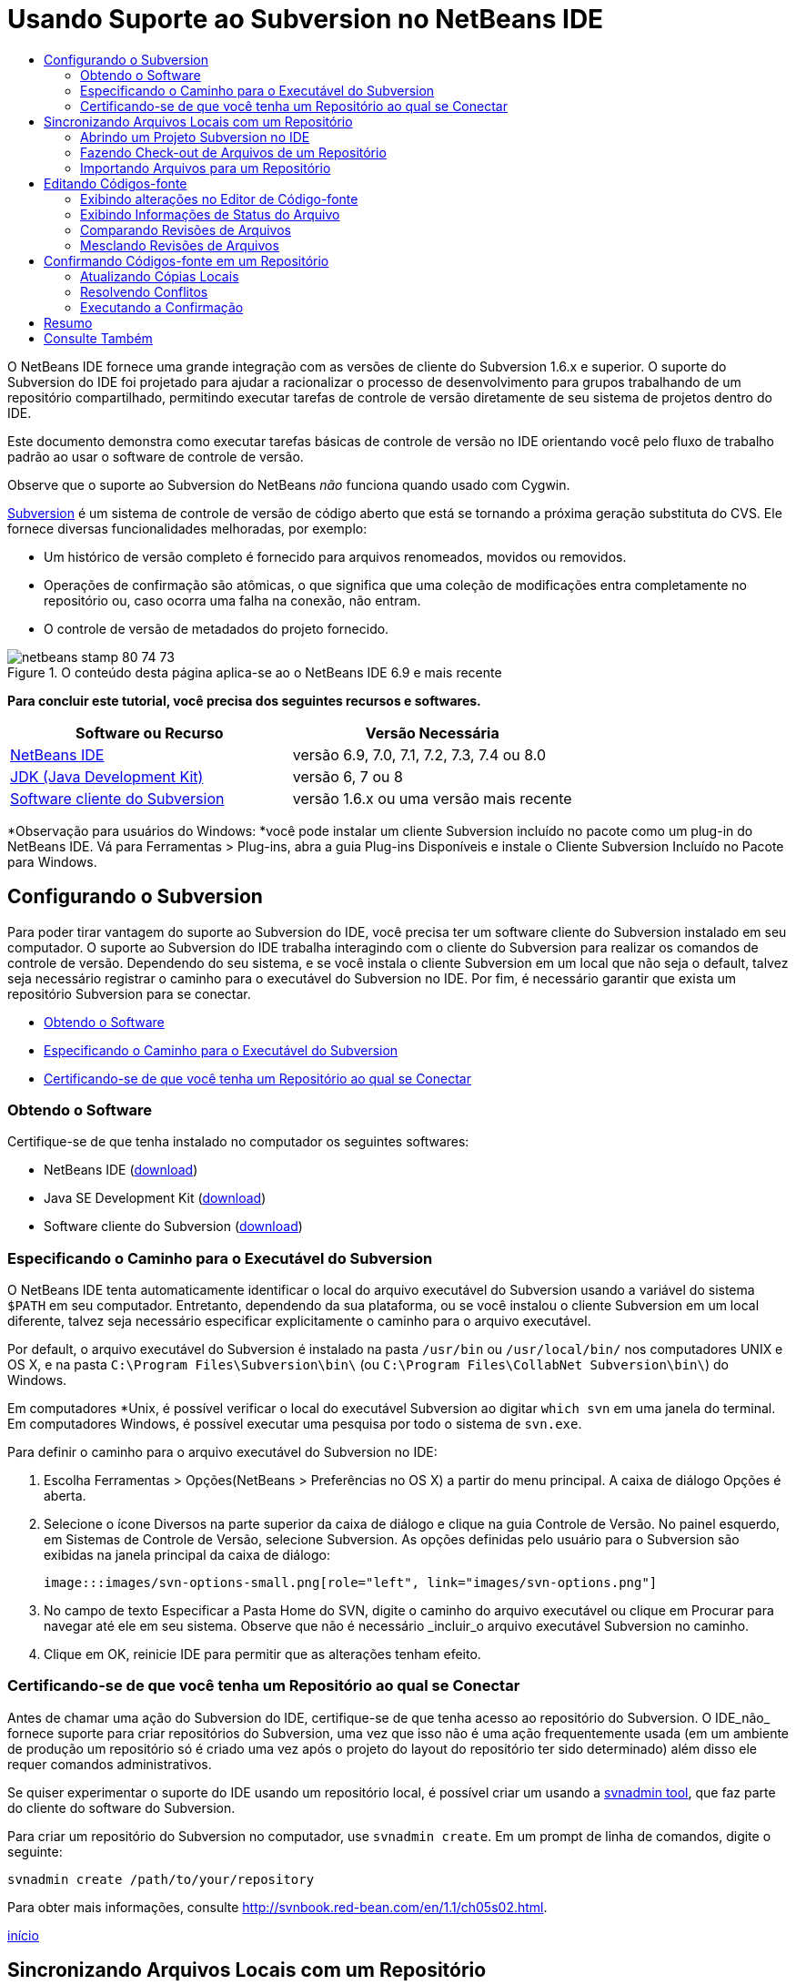 // 
//     Licensed to the Apache Software Foundation (ASF) under one
//     or more contributor license agreements.  See the NOTICE file
//     distributed with this work for additional information
//     regarding copyright ownership.  The ASF licenses this file
//     to you under the Apache License, Version 2.0 (the
//     "License"); you may not use this file except in compliance
//     with the License.  You may obtain a copy of the License at
// 
//       http://www.apache.org/licenses/LICENSE-2.0
// 
//     Unless required by applicable law or agreed to in writing,
//     software distributed under the License is distributed on an
//     "AS IS" BASIS, WITHOUT WARRANTIES OR CONDITIONS OF ANY
//     KIND, either express or implied.  See the License for the
//     specific language governing permissions and limitations
//     under the License.
//

= Usando Suporte ao Subversion no NetBeans IDE
:jbake-type: tutorial
:jbake-tags: tutorials
:jbake-status: published
:toc: left
:toc-title:
:description: Usando Suporte ao Subversion no NetBeans IDE - Apache NetBeans

O NetBeans IDE fornece uma grande integração com as versões de cliente do Subversion 1.6.x e superior. O suporte do Subversion do IDE foi projetado para ajudar a racionalizar o processo de desenvolvimento para grupos trabalhando de um repositório compartilhado, permitindo executar tarefas de controle de versão diretamente de seu sistema de projetos dentro do IDE.

Este documento demonstra como executar tarefas básicas de controle de versão no IDE orientando você pelo fluxo de trabalho padrão ao usar o software de controle de versão.

Observe que o suporte ao Subversion do NetBeans _não_ funciona quando usado com Cygwin.

link:http://subversion.tigris.org/[+Subversion+] é um sistema de controle de versão de código aberto que está se tornando a próxima geração substituta do CVS. Ele fornece diversas funcionalidades melhoradas, por exemplo:

* Um histórico de versão completo é fornecido para arquivos renomeados, movidos ou removidos.
* Operações de confirmação são atômicas, o que significa que uma coleção de modificações entra completamente no repositório ou, caso ocorra uma falha na conexão, não entram.
* O controle de versão de metadados do projeto fornecido.


image::images/netbeans-stamp-80-74-73.png[title="O conteúdo desta página aplica-se ao o NetBeans IDE 6.9 e mais recente"]


*Para concluir este tutorial, você precisa dos seguintes recursos e softwares.*

|===
|Software ou Recurso |Versão Necessária 

|link:https://netbeans.org/downloads/index.html[+NetBeans IDE+] |versão 6.9, 7.0, 7.1, 7.2, 7.3, 7.4 ou 8.0 

|link:http://java.sun.com/javase/downloads/index.jsp[+JDK (Java Development Kit)+] |versão 6, 7 ou 8 

|link:http://www.open.collab.net/downloads/netbeans/[+Software cliente do Subversion+] |versão 1.6.x ou uma versão mais recente 
|===

*Observação para usuários do Windows: *você pode instalar um cliente Subversion incluído no pacote como um plug-in do NetBeans IDE. Vá para Ferramentas > Plug-ins, abra a guia Plug-ins Disponíveis e instale o Cliente Subversion Incluído no Pacote para Windows.


== Configurando o Subversion

Para poder tirar vantagem do suporte ao Subversion do IDE, você precisa ter um software cliente do Subversion instalado em seu computador. O suporte ao Subversion do IDE trabalha interagindo com o cliente do Subversion para realizar os comandos de controle de versão. Dependendo do seu sistema, e se você instala o cliente Subversion em um local que não seja o default, talvez seja necessário registrar o caminho para o executável do Subversion no IDE. Por fim, é necessário garantir que exista um repositório Subversion para se conectar.

* <<getting,Obtendo o Software>>
* <<specifying,Especificando o Caminho para o Executável do Subversion>>
* <<ensuring,Certificando-se de que você tenha um Repositório ao qual se Conectar>>


=== Obtendo o Software

Certifique-se de que tenha instalado no computador os seguintes softwares:

* NetBeans IDE (link:https://netbeans.org/downloads/index.html[+download+])
* Java SE Development Kit (link:http://www.oracle.com/technetwork/java/javase/downloads/index.html[+download+])
* Software cliente do Subversion (link:http://www.open.collab.net/downloads/netbeans/[+download+])


=== Especificando o Caminho para o Executável do Subversion

O NetBeans IDE tenta automaticamente identificar o local do arquivo executável do Subversion usando a variável do sistema `$PATH` em seu computador. Entretanto, dependendo da sua plataforma, ou se você instalou o cliente Subversion em um local diferente, talvez seja necessário especificar explicitamente o caminho para o arquivo executável.

Por default, o arquivo executável do Subversion é instalado na pasta `/usr/bin` ou `/usr/local/bin/` nos computadores UNIX e OS X, e na pasta `C:\Program Files\Subversion\bin\` (ou `C:\Program Files\CollabNet Subversion\bin\`) do Windows.

Em computadores *Unix, é possível verificar o local do executável Subversion ao digitar `which svn` em uma janela do terminal. Em computadores Windows, é possível executar uma pesquisa por todo o sistema de `svn.exe`.

Para definir o caminho para o arquivo executável do Subversion no IDE:

1. Escolha Ferramentas > Opções(NetBeans > Preferências no OS X) a partir do menu principal. A caixa de diálogo Opções é aberta.
2. Selecione o ícone Diversos na parte superior da caixa de diálogo e clique na guia Controle de Versão. No painel esquerdo, em Sistemas de Controle de Versão, selecione Subversion. As opções definidas pelo usuário para o Subversion são exibidas na janela principal da caixa de diálogo:

 image:::images/svn-options-small.png[role="left", link="images/svn-options.png"]

3. No campo de texto Especificar a Pasta Home do SVN, digite o caminho do arquivo executável ou clique em Procurar para navegar até ele em seu sistema. Observe que não é necessário _incluir_o arquivo executável Subversion no caminho.
4. Clique em OK, reinicie IDE para permitir que as alterações tenham efeito.


=== Certificando-se de que você tenha um Repositório ao qual se Conectar

Antes de chamar uma ação do Subversion do IDE, certifique-se de que tenha acesso ao repositório do Subversion. O IDE_não_ fornece suporte para criar repositórios do Subversion, uma vez que isso não é uma ação frequentemente usada (em um ambiente de produção um repositório só é criado uma vez após o projeto do layout do repositório ter sido determinado) além disso ele requer comandos administrativos.

Se quiser experimentar o suporte do IDE usando um repositório local, é possível criar um usando a link:http://svnbook.red-bean.com/en/1.1/ch09s02.html[+svnadmin tool+], que faz parte do cliente do software do Subversion.

Para criar um repositório do Subversion no computador, use `svnadmin create`. Em um prompt de linha de comandos, digite o seguinte:


[source,java]
----

svnadmin create /path/to/your/repository
----

Para obter mais informações, consulte link:http://svnbook.red-bean.com/en/1.1/ch05s02.html[+http://svnbook.red-bean.com/en/1.1/ch05s02.html+].

<<top,início>>


== Sincronizando Arquivos Locais com um Repositório

Ao usar um sistema de controle de versão, você trabalha sincronizando arquivos locais com um repositório, fazendo alterações na cópia local e, a seguir, confirmando-as no repositório. A lista a seguir descreve diversas maneiras de sincronizar um projeto no NetBeans IDE, dependendo de sua situação específica:

* <<opening,Abrindo um Projeto Subversion no IDE>>
* <<checking,Fazendo Check-out de Arquivos de um Repositório>>
* <<importing,Importando Arquivos para um Repositório>>


=== Abrindo um Projeto Subversion no IDE

Caso já possua um projeto com controle de versão do Subversion com o qual tem trabalhado fora do IDE, você pode abri-lo no IDE e as funcionalidades de controle de versão se tornam automaticamente disponíveis. O IDE varre seus projetos abertos e se eles contiverem diretórios `.svn` , o status do arquivo e o suporte contextual se ativam automaticamente para os projetos Subversion com controle de versão.


=== Fazendo Check-out de Arquivos de um Repositório

Caso deseje estabelecer conexão com um repositório remoto a partir do IDE, fazer check-out dos arquivos e começar a trabalhar imediatamente com eles, faça o seguinte:

1. No NetBeans IDE, selecione Equipe > Subversion > Check-out no menu principal. O assistente de Check-out é aberto. 

*Observação: *os menus drop-down do IDE se adaptam ao contexto, ou seja, as opções disponíveis dependem do item atualmente selecionado. Portanto, se você já estiver trabalhando dentro de um projeto Subversion, poderá escolher Controle de Versão > Check-out no menu principal.
2. No primeiro painel do assistente, insira um URL que contenha o protocolo e o local de conexão do repositório que deseja se conectar. 

O IDE suporta os seguintes tipos de protocolo: 

|===
|Protocolo |Método de Acesso |Exemplo 

|*arquivo* |Acesso direto ao repositório (no disco local) |`file:///repository_path` 

|*http* |Acesso por meio do protocolo WebDAV a um servidor compatível com Subversion |`http://hostname/repository_path` 

|*https* |Acesso por meio do protocolo HTTP com criptografia SSL |`https://hostname/repository_path` 

|*svn* |Acesso por meio de protocolo personalizado a um servidor `svnserve` |`svn://hostname/repository_path` 

|*svn+ssh* |Acesso por meio do protocolo SVN por meio de um túnel SSH externo |`svn+ssh://hostname/repository_path` 
|===

Dependendo do protocolo que estiver usando, pode ser necessário inserir outras informações, como nome de usuário e senha (e.g. para `http://`, `https://`, ou `svn://`), ou no caso de `svn+ssh://`, é necessário fornecer o comando para estabelecer o túnel externo. 

*Observação: *se estiver tentando implementar uma autenticação certificada com `https`, consulte: link:http://wiki.netbeans.org/wiki/view/FaqSslUserCert[+Como conectar-se a um repositório do Subversion usando uma autenticação certificada por usuário?+] 

Para mais ajuda com `svn+ssh`, consulte: link:http://wiki.netbeans.org/wiki/view/FaqSubversionSSH[+Como ajustar o SSH com o Subversion?+]
3. Caso esteja usando um proxy, certifique-se de clicar no botão Configuração de Proxy e insira quaisquer informações solicitadas. Quando tiver certeza de que suas definições de conexão estão corretas, clique em Próximo.
4. No painel Pastas para Check-out do assistente, especifique a pasta para a qual deseja fazer check-out no campo Pasta(s) do Repositório. Caso não saiba o nome da pasta para a qual deseja fazer check-out, clique no botão Procurar para exibir todas as pastas mantidas atualmente no repositório. Na caixa de diálogo Procurar nas Pastas do Repositório, selecione quaisquer uma das pastas listadas e clique em OK. A pasta selecionada é adicionada ao campo Pastas do Repositório ('MyProject' inserido na captura de tela abaixo):

image:::images/checkout-small.png[role="left", link="images/checkout.png"]

5. Insira um número de Revisão no campo Revisão do Repositório ou deixe-o em branco, para indicar que deseja fazer check-out da pasta _HEAD_, ou insira a revisão mais recente.
6. No campo Pasta Local, insira um local em seu computador para onde deseja fazer check-out dos arquivos. Deixe selecionada a opção Procurar por Projetos do NetBeans após Check-out e, em seguida, clique em Finalizar para iniciar a ação de check-out. O IDE faz check-out dos códigos-fonte especificados e a barra de status do IDE indica o andamento do download dos arquivos do repositório para seu diretório de trabalho local. Você também pode exibir os arquivos que estão tendo check-out na janela de Saída (Ctrl-4 no Windows/Cmd-4 no OS X). 

*Observação: *caso os códigos-fonte com check-out contenham projetos NetBeans, uma caixa de diálogo será exibida solicitando a abertura deles no IDE. Se os códigos-fonte não contiverem um projeto, aparecerá uma caixa de diálogo solicitando que você crie um novo projeto a partir dos códigos-fonte e, a seguir, que o abra no IDE. Caso você crie um novo projeto para tal código-fonte, selecione a categoria de projeto apropriada (ou seja no assistente Novo projeto), e a seguir use a opção Com Códigos-fonte Existente dentro daquela categoria.


=== Importando Arquivos para um Repositório

Alternativamente, você pode importar um projeto no qual estava trabalhando no IDE para um repositório remoto e, a seguir, continuar a trabalhar nele no IDE após ele ter sido sincronizado.

*Observação: *apesar de que de fato você está _exportando_ arquivos do sistema, o termo 'importar" é usado nos sistemas de controle de versão para indicar que os arquivos estão sendo _importados em _um repositório.

Para importar um projeto para um repositório:

1. Na janela Projetos (Ctrl-1 no Windows/Cmd-1 no OS X), selecione um projeto sem controle de versão e escolha Controle de Versão > Importar para o Repositório do Subversion ao clicar com o botão direito do mouse no nó. O Assistente para Importação do Subversion é aberto.
2. No painel do Repositório do Subversion do assistente para Importação, especifique o <<protocolTypes,protocolo>> e a localização do repositório do Subversion conforme definido pelo URL do Subversion. Dependendo da sua seleção, talvez você precise da especificação de mais definições, tais como nome de usuário e senha do repositório, ou, no caso de `svn+ssh://`, você deve especificar o comando Túnel para estabelecer o túnel externo. Consulte o link:http://wiki.netbeans.org/wiki/view/NetBeansUserFAQ#section-NetBeansUserFAQ-VersionControlSystems[+FAQ do Usuário do Subversion+] para obter mais detalhes. Clique em Próximo.
3. No painel Pasta do Repositório, especifique a pasta de repositório na qual você deseja colocar o projeto no repositório. Uma pasta que contém o nome do seu projeto é sugerida para você por default no campo de texto Pasta do Repositório, por default.
4. Na área de texto abaixo de Especificar a Mensagem, indique uma descrição do projeto que você está importando para o repositório.
5. Clique em Finalizar para iniciar a importação, ou opcionalmente, clique em Próximo para continuar no terceiro painel que permite que você exiba todos os arquivos que estão preparados para importação. Neste painel, você pode optar por excluir arquivos individuais da importação (como indicado abaixo), ou identificar os tipos de MIME dos arquivos antes da importação.

image:::images/import-small.png[role="left", link="images/import.png"]

Quando você clicar em Finalizar, o IDE fará upload dos arquivos do projeto para o repositório e a janela de Saída será aberta e exibirá o andamento.

<<top,início>>


== Editando Códigos-fonte

Quando tiver um projeto com controle de versão do Subversion aberto no IDE, você pode começar a fazer alterações nos códigos-fonte. Como acontece com qualquer projeto aberto no NetBeans IDE, é possível abrir os arquivos no Editor de Código-fonte clicando duas vezes em seus nós, conforme eles aparecem nas janelas do IDE (por exemplo, janelas Projetos (Ctrl-1 no Windows/Cmd-1 no OS X), Arquivos (Ctrl-2 no Windows/Cmd-2 no OS X) e Favoritos (Ctrl-3 no Windows/Cmd-3 no OS X)).

Quando você trabalha com códigos-fonte no IDE, há vários componentes de UI à sua disposição, o que ajuda a exibir e usar os comandos de controle de versão:

* <<viewingChanges,Exibindo Alterações no Editor de Código-fonte>>
* <<viewingFileStatus,Exibindo Informações de Status do Arquivo>>
* <<comparing,Comparando Revisões de Arquivos>>
* <<merging,Mesclando Revisões de Arquivos>>


=== Exibindo alterações no Editor de Código-fonte

Ao abrir um arquivo com controle de versão no Editor de Código-fonte do IDE, você pode ver as alterações em tempo real acontecendo no seu arquivo à medida que ele é modificado em relação à versão anterior cujo check-out do repositório foi efeito. Conforme você trabalha, o IDE usa a codificação de cor nas margens do Editor de Código-fonte para fornecer as seguintes informações:

|===
|*Azul* (       ) |Indica as linhas alteradas desde a revisão anterior. 

|*Verde* (       ) |Indica as linhas adicionadas desde a revisão anterior. 

|*Vermelho* (       ) |Indica as linhas removidas desde a revisão anterior. 
|===

A margem esquerda do Editor de Código-fonte mostra as alterações que ocorrem linha por linha. Quando você modifica uma determinada linha, as alterações são imediatamente mostradas na margem esquerda.

É possível clicar em um agrupamento colorido na margem para chamar os comandos de controle de versão. Por exemplo, a captura de tela inferior esquerda mostra os widgets disponíveis quando você clica em um ícone vermelho, indicando que linhas foram removidas de sua cópia local.

A margem direita do Editor de Código-fonte fornece uma visão geral que exibe as alterações feitas no arquivo como um todo, do início ao fim. A codificação de cor é gerada imediatamente quando você altera o arquivo.

Observe que você pode clicar em um ponto específico na margem para trazer imediatamente o seu cursor in-line para esse local no arquivo. Para exibir o número de linhas afetadas, passe o mouse sobre os ícones coloridos na margem direita:

|===
|image:::images/left-ui-small.png[role="left", link="images/left-ui.png"] 
*Margem esquerda* |image::images/right-ui.png[title="a codificação de cor do controle de versão é exibida na margem direita do editor"] 
*Margem direita* 
|===


=== Exibindo Informações de Status do Arquivo

Quando você está trabalhando nas janelas Projetos (Ctrl-1 no Windows/Cmd-1 no OS X), Arquivos (Ctrl-2 no Windows/Cmd-2 no OS X), Favoritos (Ctrl-3 no Windows/Cmd-3 no OS X) ou de Controle de versão, o IDE fornece várias funcionalidades visuais que ajudam a exibir as informações de status sobre seus arquivos. No exemplo a seguir, observe como o emblema (por exemplo, image::images/blue-badge.png[]), cor do nome do arquivo, e label de status adjacente, todos coincidem com outros para fornecer a você uma maneira efetiva, mas simples de controlar informações sobre seus arquivos de controle de versão: 

image::images/badge-example.png[]

Os emblemas, a codificação de cor, os labels de status do arquivo e, talvez o mais importante, a janela de Controle de Versão ajudam a exibir e gerenciar de forma eficiente as informações de controle de versão no IDE.

* <<badges,Emblemas e Codificação de Cor>>
* <<fileStatus,Labels de Status do Arquivo>>
* <<versioning,A Janela de Controle de Versão>>


==== Emblemas e Codificação de Cor

Os emblemas são aplicados ao projeto, pasta e nós do pacote e informam o status dos arquivos contidos nesse nó:

A tabela a seguir exibe o esquema de cores usado nos emblemas:

|===
|Componente de IU |Descrição 

|*Emblema Azul* (image::images/blue-badge.png[]) |Indica a presença de arquivos que foram localmente modificados, adicionados ou deletados. No caso de pacotes, esse emblema se aplica somente ao pacote em si, e não aos seus subpacotes. Para projetos ou pastas, o emblema indica as alterações nesse item, ou em qualquer uma das subpastas contidas. 

|*Emblema Vermelho* (image::images/red-badge.png[]) |Marca os projetos, as pastas ou os pacotes que tenham arquivos _conflitantes_ (i.e., versões locais que apresentam conflito com as versões do repositório). No caso de pacotes, esse emblema se aplica somente ao pacote em si, e não aos seus subpacotes. Para projetos ou pastas, o emblema indica os conflitos nesse item ou em qualquer uma das subpastas contidas. 
|===


A codificação de cor é aplicada aos nomes de arquivo para indicar seu status atual em relação ao repositório:

|===
|Cor |Exemplo |Descrição 

|*Azul* |image::images/blue-text.png[] |Indica que o arquivo foi modificado localmente. 

|*Verde* |image::images/green-text.png[] |Indica que o arquivo foi adicionado localmente. 

|*Vermelho* |image::images/red-text.png[] |Indica que o arquivo contém conflitos entre sua cópia local de trabalho e a versão no repositório. 

|*Cinza* |image::images/gray-text.png[] |Indica que os arquivo é ignorado pelo Subversion e não será incluído nos comandos de controle de versão (ou seja, Atualizar e Confirmar). Os arquivos só podem ser ignorados caso ainda não tenham tido controle de versão. 

|*Tachado* |image::images/strike-through-text.png[] |Indica que o arquivo foi excluído das operações de confirmação. O texto tachado aparece somente em locais específicos, como na janela de Controle de Versão ou na caixa de diálogo Confirmar, quando você decide excluir arquivos individuais de uma ação de confirmação. Tais arquivos ainda são afetados por outros comandos do Subversion, tais como Atualizar. 
|===


==== Labels de Status do Arquivo

Os labels de status do arquivo fornecem uma indicação textual do status dos arquivos com controle de versão nas janelas do IDE. Por default, o IDE exibe as informações de status (novo, modificado, ignorado etc.) e de pastas em texto cinza à direita dos arquivos, à medida que eles são listados em janelas. Entretanto, você pode modificar esse formato para que se adeque às suas necessidades. Por exemplo, se você quiser adicionar números de revisão aos labels de status, faça o seguinte:

1. Escolha Ferramentas > Opções(NetBeans > Preferências no OS X) a partir do menu principal. A janela Opções é aberta.
2. Selecione o botão Diversos na parte superior da janela e clique na guia Controle de Versão abaixo dela. Garanta que Subversion está selecionado abaixo de Sistemas de Controle de Versão no painel esquerdo. (Consulte a <<svnOptions,captura de tela>> acima para referência.)
3. Clique no botão Adicionar Variável à direita do campo de texto Formato do label de status. Na caixa de diálogo Adicionar Variável que é exibida, selecione a variável `{revision}` e clique em OK. A variável revision é adicionada ao campo de texto Formato do label de status.
4. Para reformatar os labels de status de forma que somente o seletor de status e de versão seja exibido à direita dos arquivos, reorganize o conteúdo do campo de texto Formato do Label de Status para o seguinte:

[source,java]
----

[{status}; {revision}]
----
Clique em OK. Os labels de status agora listam o status e os números de revisão do arquivo (onde aplicável): 

Os labels de status do arquivo podem ser ativados e desativados, selecionando Exibir > Mostrar Labels de Controle de Versão no menu principal.


image::images/file-labels.png[]

Os labels de status do arquivo podem ser ativados e desativados, selecionando Exibir > Mostrar Labels de Controle de Versão no menu principal.


==== A Janela de Controle de Versão

A janela de Controle de Versão do Subversion fornece uma lista em tempo real de todas as alterações feitas nos arquivos em uma pasta selecionada da sua cópia de trabalho local. Ela é aberta por default no painel inferior do IDE, listando os arquivos adicionados, deletados ou modificados.

Para abrir a janela de Controle de Versão, selecione um arquivo ou pasta com controle de versão (ou seja, na janela Projetos, Arquivos ou Favoritos) e escolha Subversion > Mostrar Alterações no menu de clique direito, ou escolha Equipe > Mostrar alterações no menu principal. A janela seguinte aparece na parte inferior do IDE:

image:::images/versioning-window-small.png[role="left", link="images/versioning-window.png"]

Por default, a janela Controle de Versão exibe uma lista de todos os arquivos modificados dentro do pacote ou pasta selecionado. Usando os botões na barra de ferramentas, é possível optar por exibir todas as alterações ou limitar a lista de arquivos exibidos a arquivos modificados local ou remotamente. É possível clicar nos cabeçalhos das colunas acima dos arquivos listados para classificá-los por nome, status ou local.

*Observações:*

* Para ser notificado quando um arquivo de código-fonte de um de seus projetos abertos tiver sido modificado, escolha Equipe > Mostrar Alterações no menu principal. Como alternativa, se a janela Controle de Versão estiver aberta, clique no botão Atualizar Status.
* As operações na janela Projetos só funcionam nos próprios projetos e não são repetidas. Para mostrar modificações em projetos aninhados/filhos, você pode usar a janela Arquivos ou Favoritos.

A barra de ferramentas da janela Controle de Versão também inclui botões que permitem chamar as tarefas mais comuns do Subversion em todos os arquivos exibidos na lista. A tabela a seguir lista os comandos do Subversion disponíveis na barra de ferramentas da janela Controle de Versão:

|===
|Ícone |Nome |Função 

|image::images/refresh.png[] |*Atualizar Status* |Atualiza o status dos arquivos e pastas selecionados. Os arquivos exibidos na janela de Controle de Versão podem ser atualizados para refletir quaisquer alterações feitas externamente. 

|image::images/diff.png[] |*Diferenciar Tudo* |Abre o Visualizador de Diferenciação que fornece uma comparação lado a lado de suas cópias locais e das versões mantidas no repositório. 

|image::images/update.png[] |*Atualizar Todos* |Atualiza todos os arquivos selecionados no repositório. 

|image::images/commit.png[] |*Confirmar Tudo* |Permite que você confirme todas as atualizações locais no repositório. 
|===

Você pode acessar outros comandos do Subversion na janela Controle de Versão, selecionando uma linha da tabela que corresponde a um arquivo modificado, e escolhendo um comando do menu do botão direito do mouse:

image::images/versioning-right-click.png[]

Por exemplo, execute as ações a seguir em um arquivo:

|===
|* *Mostrar Anotações*: 

Exibe o autor e as informações do número da revisão na margem esquerda dos arquivos abertos no Editor de Código-fonte.
 |image::images/annotations.png[] 

|* *Pesquisar Histórico*: 

permite que você procure e compare várias revisões do arquivo selecionado no Visualizador de Histórico do IDE. No Visualizador de Históricos também é possível executar uma <<comparing,comparação>> ou restaurar sua cópia local para a revisão selecionada.
 |image:::images/history-viewer-small.png[role="left", link="images/history-viewer.png"] 

|* *Excluir da Confirmação*: 

Permite que você marque o arquivo para ser excluído ao executar uma confirmação.
 |image:::images/exclude-from-commit-small.png[role="left", link="images/exclude-from-commit.png"] 

|* *Reverter Exclusão*: 

abre a caixa de diálogo Reverter Modificações, permitindo que você reverta quaisquer ações de exclusão que tenham sido confirmadas em arquivos de sua cópia de trabalho local. O(s) arquivo(s) especificado(s) será(ão) recuperado(s) do arquivo compactado de histórico local do IDE e restaurados na sua cópia de trabalho local.
 |image:::images/revert-mods-small.png[role="left", link="images/revert-mods.png"] 

|* *Reverter Modificações*: 

abre a caixa de diálogo Reverter Modificações que pode ser usada para especificar parâmetros para reverter quaisquer mudanças locais em revisões mantidas no repositório. 

Ao especificar revisões, você pode clicar em Pesquisar para abrir a caixa de diálogo Pesquisar Revisões. Isso varre o repositório e lista todos os arquivos com base na data inserida.
 |image:::images/search-rev-small.png[role="left", link="images/search-rev.png"] 
|===


=== Comparando Revisões de Arquivos

Comparar revisões de arquivos é uma tarefa comum ao se trabalhar com projetos com controle de versão. O IDE permite que você compare versões, usando o comando Diff, que está disponível no menu de contexto de um item selecionado (Subversion> Diff), assim como na janela de Controle de Versão. Na janela de Controle de Versão, você pode executar diferenciais clicando duas vezes em um arquivo listado, caso contrário, você pode clicar no ícone Diferenciar Todos (image::images/diff.png[]) localizado na barra de ferramentas no topo.

Quando você faz uma diferenciação, um Visualizador de Diferenciação gráfico é aberto para os arquivos e revisões selecionados na janela principal do IDE. O Visualizador de Diferenciação exibe duas cópias nos painéis lado a lado. A cópia mais atual aparece no lado direito, portanto, se você estiver comparando uma revisão do repositório com sua cópia de trabalho, a cópia de trabalho é exibida no painel direito:

image:::images/diff-viewer-small.png[role="left", link="images/diff-viewer.png"]

O visualizador de Diferenciação usa a mesma <<viewingChanges,codificação de cor>> usada para exibir alterações de controle de versão. Na captura de tela exibida acima, o bloco verde indica o conteúdo que foi adicionado à revisão mais atual. O bloco vermelho indica que o conteúdo da revisão anterior foi removido da última revisão. Azul indica que as alterações ocorreram na(s) linha(s) realçada(s).

Além disso, ao executar uma diferenciação em um grupo de arquivos, como em um projeto, pacote ou pasta, ou quando clicar em diferenciar todos (image::images/diff.png[]), você pode alternar entre diferenciais clicando em arquivos listados na região superior do Visualizador de Diferenciação.

A ferramenta Visualizador de Diferenciação fornece a seguinte funcionalidade:

* <<makeChanges,Fazer Alterações em sua Cópia de Trabalho Local>>
* <<navigateDifferences,Navegar entre as Diferenças>>
* <<changeViewCriteria,Alterar os Critérios de Exibição>>


==== Fazer Alterações em sua Cópia de Trabalho Local

Se você estiver executando uma diferenciação em sua cópia de trabalho local, o IDE permite fazer alterações diretamente no Visualizador de Diferenciação. Para fazer isso, você pode colocar o cursor no painel direito do Visualizador de Diferenciação e modificar seu arquivo adequadamente, caso contrário, use os ícones in-line exibidos ao lado de cada alteração realçada:

|===
|*Substituir* (image::images/insert.png[]): |Insere o texto realçado da revisão anterior na revisão atual 

|*Mover Todos* (image::images/arrow.png[]): |Reverte a revisão atual do arquivo para o estado da revisão anterior selecionada 

|*Remover* (image::images/remove.png[]): |Remove o texto realçado da revisão atual para que ela espelhe a revisão anterior 
|===


==== Navegar nas Diferenças entre Arquivos Comparados

Se a sua comparação contém várias diferenças, você pode navegar nelas, usando os ícones de seta exibidos na barra de ferramentas. Os ícones de seta permitem que você exiba as diferenças conforme elas aparecem na parte do início ao fim:

|===
|*Anterior* (image::images/diff-prev.png[]): |Vai para a diferença anterior exibida na diferenciação 

|*Próximo* (image::images/diff-next.png[]): |Vai para a próxima diferença exibida na diferenciação 
|===


==== Alterar os Critérios de Exibição

Você pode optar por exibir os arquivos que contêm alterações na cópia de trabalho local, no repositório ou em ambos simultaneamente:

|===
|*Local* ( image::images/locally-mod.png[] ): |Exibe apenas os arquivos modificados localmente 

|*Remoto* ( image::images/remotely-mod.png[] ): |Exibe apenas os arquivos modificados remotamente 

|*Ambos* ( image::images/both-mod.png[] ): |Exibe os arquivos modificados local e remotamente 
|===

*Observação:* o esquema de cores descrito na seção <<badges, Emblemas e Codificação de Cor>> é desconsiderado com relação aos ícones mencionados anteriormente.


=== Mesclando Revisões de Arquivos

O NetBeans IDE permite mesclar as alterações entre as revisões no repositório e na sua cópia de trabalho local. É possível especificar uma faixa de revisões para mesclar. É possível mesclar uma faixa de revisões de duas pastas separadas de um repositório.

O cenário a seguir descreve um caso comum: você fez check-out da versão trunk de um arquivo chamado `JavaApp` e agora deseja mesclar sua cópia com a ramificação. Para motivos de demonstração o layout do repositório contém uma pasta `ramificação` usada para conter todos os arquivos ramificados:

1. Na janela Projetos, Arquivos ou Favoritos, clique com o botão direito do mouse nos arquivos ou pastas em que deseja realizar a operação de mesclagem e escolha Subversion > Mesclar Alterações. A caixa de diálogo Mesclar é exibida.
2. Na lista drop-down Mesclar, selecione Uma Pasta do Repositório desde sua Origem. Todas as mudanças feitas em uma ramificação são transferidas no momento em que são criadas.
3. No campo de texto da Pasta do Repositório, insira o caminho na pasta para a qual você deseja transportar as alterações (`branches/JavaApp`). Deixe o campo Revisão Final vazio para indicar que deseja incluir todas as revisões até o _HEAD_ (isto é, estado atual).

image:::images/svn-merge-small.png[role="left", link="images/svn-merge.png"]

4. Clique em Mesclar. O IDE incorpora quaisquer diferenças constatadas entre a versão de revisão da ramificação e a cópia local do arquivo. Se ocorrerem conflitos de mesclagem, o status do arquivo será atualizado em <<resolving,Conflito de Mesclagem>> para indicar o fato.

*Observação:* depois de mesclar as alterações do arquivo com o diretório de trabalho local, ainda é necessário confirmar as alterações usando o comando Confirmar para poder adicionar as alterações ao repositório.

<<top,início>>


== Confirmando Códigos-fonte em um Repositório

Depois de fazer alterações no código-fonte, você as confirma no repositório. Normalmente, é recomendado atualizar todas as cópias que você tenha no repositório antes de executar a confirmação para garantir que não surjam conflitos. No entanto, podem ocorrer conflitos, que devem ser considerados como um evento natural quando vários desenvolvedores trabalham simultaneamente em um projeto. O IDE fornece um suporte flexível que permite executar todas essas funções. Ele também fornece um Resolvedor de Conflitos que permite tratar com segurança quaisquer conflitos à medida que ocorrerem.

* <<updating,Atualizando Cópias Locais>>
* <<resolving,Resolvendo Conflitos>>
* <<performing,Executando a Confirmação>>


=== Atualizando Cópias Locais

Você pode executar atualizações ao escolher Subversion > Atualizar ao clicar com o botão direito do mouse em qualquer item com controle de versão nas janela Projetos, Arquivo ou Favoritos. Ao trabalhar diretamente na janela Controle de Versão, basta clicar com o botão direito do mouse em um arquivo listado e escolher Atualizar.

Para executar uma atualização em todos os arquivos de código-fonte, você pode clicar no ícone Atualizar Todos (image::images/update.png[]), que exibe as barras de ferramentas localizadas na parte superior da <<versioning,Janela Controle de Versão>> e no Visualizador de Diferenciação<<comparing,. Quaisquer alterações que possam ter ocorrido no repositório são exibidas na janela de Saída de Controle de Versão.>>

<<comparing, >>


=== Resolvendo Conflitos

Quando você executa uma atualização ou confirmação, o suporte ao Subversion do IDE compara seus arquivos com os códigos-fonte no repositório para assegurar que outras alterações já não ocorreram nos mesmos locais. Quando seu check-out (ou atualização) anterior não coincidir mais com o _HEAD_ do repositório (ou seja, a versão mais atual) _e_ as alterações aplicadas à sua cópia local de trabalho coincidirem com áreas no HEAD que também mudaram, sua atualização ou confirmação resultará em um _conflito_.

Conforme indicado em <<badges,Emblemas e Codificação de Cor>>, os conflitos são exibidos no IDE com texto vermelho e são acompanhado por um emblema vermelho (image::images/red-badge.png[]) quando visualizada nas janelas Projetos, Arquivos ou Favoritos. Quando você trabalha na janela Controle de Versão, os conflitos também são indicados por um status de arquivo:

image::images/conflict-versioning-win.png[]

Quaisquer conflitos que surjam precisam ser resolvidos antes de confirmar os arquivos no repositório. Você pode resolver os conflitos no IDE usando o Resolvedor de Conflitos de Mesclagem O Resolvedor de Conflitos de Mesclagem fornece uma interface intuitiva que permite endereçar conflitos individuais sequencialmente enquanto exibe a saída mesclada ao efetuar alterações. Você pode acessar o Resolvedor de Conflitos de Mesclagem em um arquivo que esteja em conflito ao clicar com o botão direito do mouse naquele arquivo e escolher Subversion > Solucionar Conflitos.

O Resolvedor de Conflitos de Mesclagem exibe as duas revisões em conflito lado a lado no painel superior, com as áreas conflitantes realçadas. O painel inferior mostra o arquivo da forma como aparece durante mesclagens de conflitos entre as duas revisões:

image:::images/conflict-resolver-small.png[role="left", link="images/conflict-resolver.png"]

Você resolver um conflito ao aceitar uma das duas revisões exibidas no painel superior. Clique no botão Aceitar da revisão que deseja aceitar. O IDE mescla a revisão aceita com o arquivo de origem e você pode imediatamente ver os resultados da mesclagem no painel inferior do Resolvedor de Conflitos de Mesclagem. Depois de resolver todos os conflitos, clique em OK para sair do Resolvedor de Conflitos de Mesclagem e salvar o arquivo modificado. O emblema de conflito é removido e agora é possível confirmar o arquivo modificado no repositório.


=== Executando a Confirmação

Após editar os arquivos de origem, executar uma atualização e resolver quaisquer conflitos, você confirma os arquivos de sua cópia local de trabalho no repositório. O IDE permite que você chame o comando de confirmação das seguintes formas:

* Nas janelas Projetos, Arquivos ou Favoritos, clique com o botão direito do mouse nos itens novos ou modificados e escolha Subversion > Confirmar.
* Na janela Visualizador de Controle de Versão ou de Diferenciação, clique no botão Confirmar Tudo (image::images/commit.png[]) localizado na barra de ferramentas.

A caixa de diálogo Confirmar é aberta, exibindo os arquivos que estão prestes a serem confirmados no repositório:

image:::images/commit-dialog-small.png[role="left", link="images/commit-dialog.png"]

A caixa de diálogo Confirmar lista:

* todos os arquivos modificados localmente
* todos os arquivos deletados localmente
* todos os arquivos novos (ou seja, arquivos que ainda não existem no repositório)
* todos os arquivos que você renomeou. O Subversion trata os arquivos renomeados deletando o arquivo original e criando uma cópia com o novo nome.

Na caixa de diálogo Confirmar, é possível especificar se arquivos individuais devem ser excluídos da confirmação. Para fazer isso, clique na coluna Ação de Confirmação de um arquivo selecionado e escolha Excluir da confirmação na lista drop-down. De forma similar, quando novos arquivos são incluídos, é possível especificar o tipo MIME ao escolher Adicionar como binário ou Adicionar como Texto na lista drop-down.

Para executar a confirmação:

1. Digite uma mensagem de confirmação na área de texto Mensagem de Confirmação. Se preferir, clique no ícone de Mensagens Recentes (image::images/recent-msgs.png[]) localizado no canto superior direito para ver e selecionar de uma lista de mensagens que você usou anteriormente existente.
2. Depois de especificar ações para arquivos individuais, clique em Confirmar. O IDE executa a confirmação e envia suas alterações locais para o repositório. A barra de status do IDE, localizada na parte inferior direita da interface, é exibida conforme a ação de confirmação ocorre. Com uma confirmação bem-sucedida, as identificações de controle de versão desaparecem nas janelas Projetos, Arquivos e Favoritos e a codificação de cor dos arquivos confirmados volta a ser preta.

<<top,início>>


== Resumo

Isso conclui o tour guiado do Subversion para NetBeans IDE 6.x e versões posteriores. Este documento demonstrou como executar tarefas de controle de versão básicas no IDE, guiando você pelo fluxo de trabalho padrão ao usar o suporte Subversion do IDE. Ele mostrou como configurar um projeto com controle de versão e como executar tarefas básicas em arquivos com controle de versão e apresentando-o algumas das novas funcionalidades do Subversion incluídas no IDE.

link:/about/contact_form.html?to=3&subject=Feedback:%20Using%20Subversion%20Support%20in%20NetBeans%20IDE[+Enviar Feedback neste Tutorial+]


<<top,início>>


== Consulte Também

Para documentos relacionados, consulte os seguintes recursos:

* link:http://wiki.netbeans.org/wiki/view/NetBeansUserFAQ#section-NetBeansUserFAQ-VersionControlSystems[+FAQ do Suporte Subversion para o NetBeans IDE+]
* link:http://wiki.netbeans.org/FaqSubversionClients[+Perguntas Frequentes sobre Clientes do Subversion+]
* link:git.html[+Usando Suporte Git no NetBeans IDE+]
* link:mercurial.html[+Usando Suporte ao Mercurial no NetBeans IDE+]
* link:mercurial-queues.html[+Usando Suporte para Filas do Mercurial no NetBeans IDE+]
* link:cvs.html[+Usando Suporte ao CVS no NetBeans IDE+]
* link:clearcase.html[+Usando o Suporte de ClearCase no NetBeans IDE+]
* link:http://www.oracle.com/pls/topic/lookup?ctx=nb8000&id=NBDAG234[+Aplicando Controle de Versão às Aplicações com Controle de Versão+] em _Desenvolvendo Aplicações com o NetBeans IDE_.

<<top,início>>

